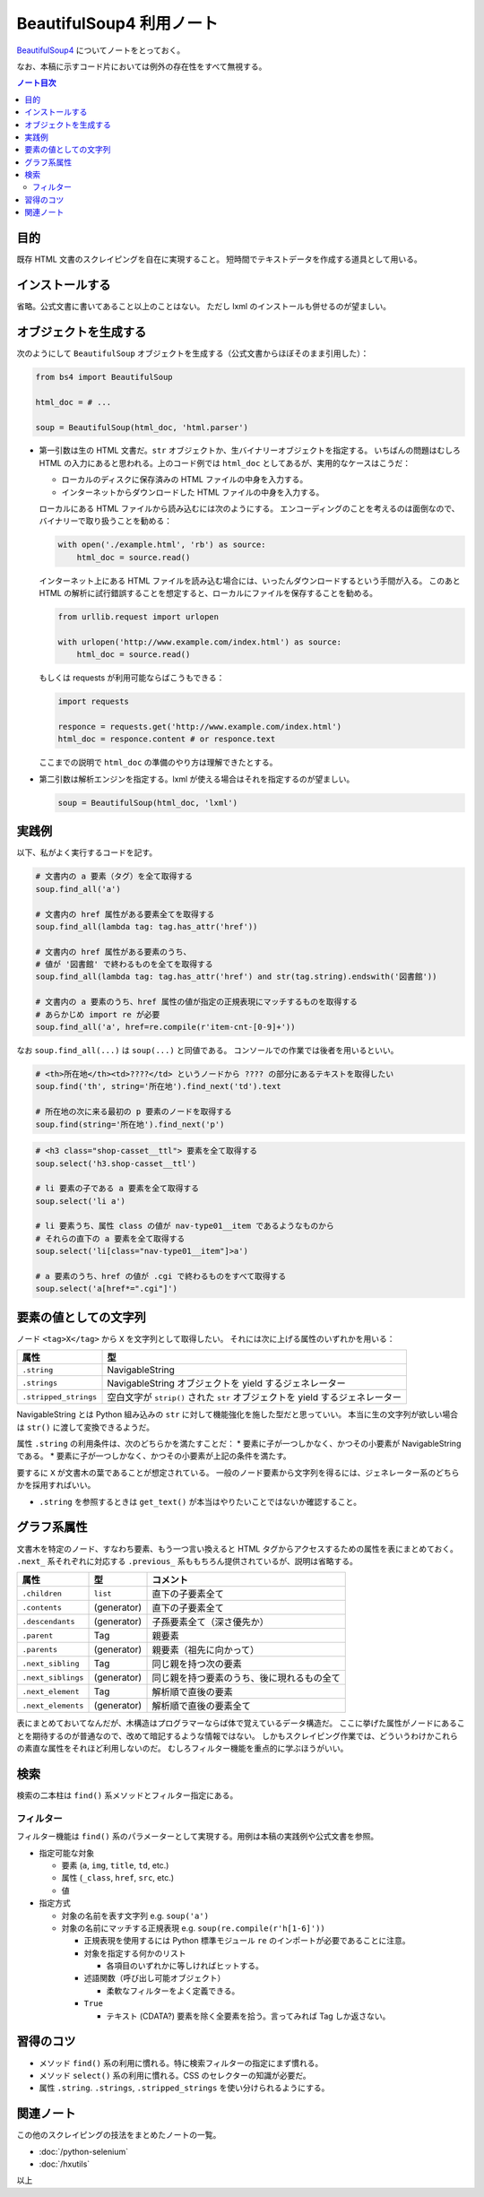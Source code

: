 ======================================================================
BeautifulSoup4 利用ノート
======================================================================

`BeautifulSoup4 <http://www.crummy.com/software/BeautifulSoup/>`__
についてノートをとっておく。

なお、本稿に示すコード片においては例外の存在性をすべて無視する。

.. contents:: ノート目次

目的
======================================================================

既存 HTML 文書のスクレイピングを自在に実現すること。
短時間でテキストデータを作成する道具として用いる。

インストールする
======================================================================

省略。公式文書に書いてあること以上のことはない。
ただし lxml のインストールも併せるのが望ましい。

オブジェクトを生成する
======================================================================

次のようにして ``BeautifulSoup`` オブジェクトを生成する（公式文書からほぼそのまま引用した）：

.. code:: python

   from bs4 import BeautifulSoup

   html_doc = # ...

   soup = BeautifulSoup(html_doc, 'html.parser')

* 第一引数は生の HTML 文書だ。``str``
  オブジェクトか、生バイナリーオブジェクトを指定する。
  いちばんの問題はむしろ HTML の入力にあると思われる。上のコード例では
  ``html_doc`` としてあるが、実用的なケースはこうだ：

  * ローカルのディスクに保存済みの HTML ファイルの中身を入力する。
  * インターネットからダウンロードした HTML ファイルの中身を入力する。

  ローカルにある HTML ファイルから読み込むには次のようにする。
  エンコーディングのことを考えるのは面倒なので、バイナリーで取り扱うことを勧める：

  .. code:: python

     with open('./example.html', 'rb') as source:
         html_doc = source.read()

  インターネット上にある HTML ファイルを読み込む場合には、いったんダウンロードするという手間が入る。
  このあと HTML の解析に試行錯誤することを想定すると、ローカルにファイルを保存することを勧める。

  .. code:: python

     from urllib.request import urlopen

     with urlopen('http://www.example.com/index.html') as source:
         html_doc = source.read()

  もしくは requests が利用可能ならばこうもできる：

  .. code:: python

     import requests

     responce = requests.get('http://www.example.com/index.html')
     html_doc = responce.content # or responce.text

  ここまでの説明で ``html_doc`` の準備のやり方は理解できたとする。

* 第二引数は解析エンジンを指定する。lxml が使える場合はそれを指定するのが望ましい。

  .. code:: python

     soup = BeautifulSoup(html_doc, 'lxml')

実践例
======================================================================

以下、私がよく実行するコードを記す。

.. code:: python

   # 文書内の a 要素（タグ）を全て取得する
   soup.find_all('a')

   # 文書内の href 属性がある要素全てを取得する
   soup.find_all(lambda tag: tag.has_attr('href'))

   # 文書内の href 属性がある要素のうち、
   # 値が '図書館' で終わるものを全てを取得する
   soup.find_all(lambda tag: tag.has_attr('href') and str(tag.string).endswith('図書館'))

   # 文書内の a 要素のうち、href 属性の値が指定の正規表現にマッチするものを取得する
   # あらかじめ import re が必要
   soup.find_all('a', href=re.compile(r'item-cnt-[0-9]+'))

なお ``soup.find_all(...)`` は ``soup(...)`` と同値である。
コンソールでの作業では後者を用いるといい。

.. code:: python

   # <th>所在地</th><td>????</td> というノードから ???? の部分にあるテキストを取得したい
   soup.find('th', string='所在地').find_next('td').text

   # 所在地の次に来る最初の p 要素のノードを取得する
   soup.find(string='所在地').find_next('p')

.. code:: python

   # <h3 class="shop-casset__ttl"> 要素を全て取得する
   soup.select('h3.shop-casset__ttl')

   # li 要素の子である a 要素を全て取得する
   soup.select('li a')

   # li 要素うち、属性 class の値が nav-type01__item であるようなものから
   # それらの直下の a 要素を全て取得する
   soup.select('li[class="nav-type01__item"]>a')

   # a 要素のうち、href の値が .cgi で終わるものをすべて取得する
   soup.select('a[href*=".cgi"]')

要素の値としての文字列
======================================================================

ノード ``<tag>X</tag>`` から ``X`` を文字列として取得したい。
それには次に上げる属性のいずれかを用いる：

===================== =============================================================================
属性                  型
===================== =============================================================================
``.string``           NavigableString
``.strings``          NavigableString オブジェクトを yield するジェネレーター
``.stripped_strings`` 空白文字が ``strip()`` された ``str`` オブジェクトを yield するジェネレーター
===================== =============================================================================

NavigableString とは Python 組み込みの ``str`` に対して機能強化を施した型だと思っていい。
本当に生の文字列が欲しい場合は ``str()`` に渡して変換できるようだ。

属性 ``.string`` の利用条件は、次のどちらかを満たすことだ：
* 要素に子が一つしかなく、かつその小要素が NavigableString である。
* 要素に子が一つしかなく、かつその小要素が上記の条件を満たす。

要するに ``X`` が文書木の葉であることが想定されている。
一般のノード要素から文字列を得るには、ジェネレーター系のどちらかを採用すればいい。

* ``.string`` を参照するときは ``get_text()`` が本当はやりたいことではないか確認すること。

グラフ系属性
======================================================================

文書木を特定のノード、すなわち要素、もう一つ言い換えると HTML タグからアクセスするための属性を表にまとめておく。
``.next_`` 系それぞれに対応する ``.previous_`` 系ももちろん提供されているが、説明は省略する。

================== =========== ==========================================
属性               型          コメント
================== =========== ==========================================
``.children``      ``list``    直下の子要素全て
``.contents``      (generator) 直下の子要素全て
``.descendants``   (generator) 子孫要素全て（深さ優先か）
``.parent``        Tag         親要素
``.parents``       (generator) 親要素（祖先に向かって）
``.next_sibling``  Tag         同じ親を持つ次の要素
``.next_siblings`` (generator) 同じ親を持つ要素のうち、後に現れるもの全て
``.next_element``  Tag         解析順で直後の要素
``.next_elements`` (generator) 解析順で直後の要素全て
================== =========== ==========================================

表にまとめておいてなんだが、木構造はプログラマーならば体で覚えているデータ構造だ。
ここに挙げた属性がノードにあることを期待するのが普通なので、改めて暗記するような情報ではない。
しかもスクレイピング作業では、どういうわけかこれらの素直な属性をそれほど利用しないのだ。
むしろフィルター機能を重点的に学ぶほうがいい。

検索
======================================================================

検索の二本柱は ``find()`` 系メソッドとフィルター指定にある。

フィルター
----------------------------------------------------------------------

フィルター機能は ``find()`` 系のパラメーターとして実現する。用例は本稿の実践例や公式文書を参照。

* 指定可能な対象

  * 要素 (``a``, ``img``, ``title``, ``td``, etc.)
  * 属性 (``_class``, ``href``, ``src``, etc.)
  * 値

* 指定方式

  * 対象の名前を表す文字列 e.g. ``soup('a')``
  * 対象の名前にマッチする正規表現 e.g. ``soup(re.compile(r'h[1-6]'))``

    * 正規表現を使用するには Python 標準モジュール ``re`` のインポートが必要であることに注意。
    * 対象を指定する何かのリスト

      * 各項目のいずれかに等しければヒットする。

    * 述語関数（呼び出し可能オブジェクト）

      * 柔軟なフィルターをよく定義できる。

    * ``True``

      * テキスト (CDATA?) 要素を除く全要素を拾う。言ってみれば Tag しか返さない。

習得のコツ
======================================================================

* メソッド ``find()`` 系の利用に慣れる。特に検索フィルターの指定にまず慣れる。
* メソッド ``select()`` 系の利用に慣れる。CSS のセレクターの知識が必要だ。
* 属性 ``.string``. ``.strings``, ``.stripped_strings`` を使い分けられるようにする。

関連ノート
======================================================================

この他のスクレイピングの技法をまとめたノートの一覧。

* :doc:`/python-selenium`
* :doc:`/hxutils`

以上
